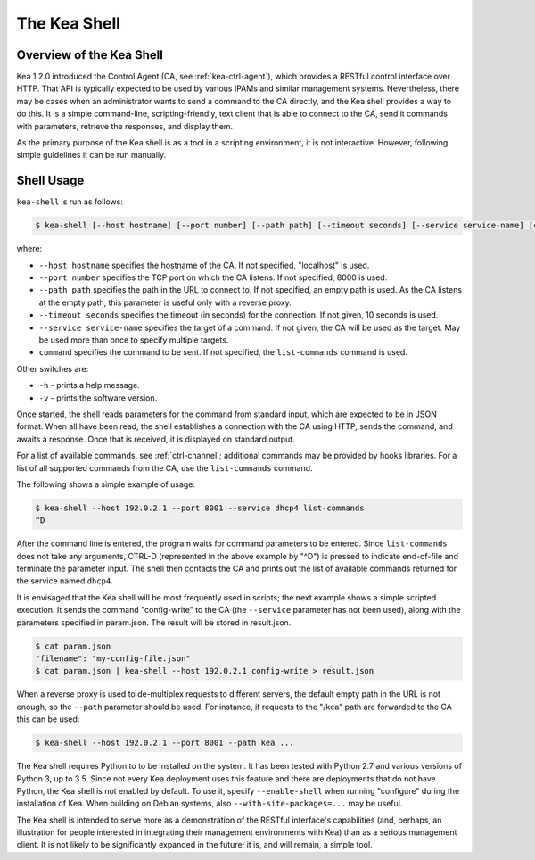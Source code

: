 .. _kea-shell:

*************
The Kea Shell
*************

.. _shell-overview:

Overview of the Kea Shell
=========================

Kea 1.2.0 introduced the Control Agent (CA, see
:ref:`kea-ctrl-agent`), which provides a RESTful control interface
over HTTP. That API is typically expected to be used by various IPAMs
and similar management systems. Nevertheless, there may be cases when an
administrator wants to send a command to the CA directly, and the Kea shell
provides a way to do this. It is a simple command-line,
scripting-friendly, text client that is able to connect to the CA, send
it commands with parameters, retrieve the responses, and display them.

As the primary purpose of the Kea shell is as a tool in a scripting
environment, it is not interactive. However, following simple guidelines it can
be run manually.

Shell Usage
===========

``kea-shell`` is run as follows:

.. code-block:: console

   $ kea-shell [--host hostname] [--port number] [--path path] [--timeout seconds] [--service service-name] [command]

where:

-  ``--host hostname`` specifies the hostname of the CA. If not
   specified, "localhost" is used.

-  ``--port number`` specifies the TCP port on which the CA listens. If
   not specified, 8000 is used.

-  ``--path path`` specifies the path in the URL to connect to. If not
   specified, an empty path is used. As the CA listens at the empty
   path, this parameter is useful only with a reverse proxy.

-  ``--timeout seconds`` specifies the timeout (in seconds) for the
   connection. If not given, 10 seconds is used.

-  ``--service service-name`` specifies the target of a command. If not
   given, the CA will be used as the target. May be used more than once
   to specify multiple targets.

-  ``command`` specifies the command to be sent. If not specified, the
   ``list-commands`` command is used.

Other switches are:

-  ``-h`` - prints a help message.

-  ``-v`` - prints the software version.

Once started, the shell reads parameters for the command from standard
input, which are expected to be in JSON format. When all have been read,
the shell establishes a connection with the CA using HTTP, sends the
command, and awaits a response. Once that is received, it is displayed
on standard output.

For a list of available commands, see :ref:`ctrl-channel`;
additional commands may be provided by hooks libraries. For a list of
all supported commands from the CA, use the ``list-commands`` command.

The following shows a simple example of usage:

.. code-block:: console

   $ kea-shell --host 192.0.2.1 --port 8001 --service dhcp4 list-commands
   ^D

After the command line is entered, the program waits for command
parameters to be entered. Since ``list-commands`` does not take any
arguments, CTRL-D (represented in the above example by "^D") is pressed
to indicate end-of-file and terminate the parameter input. The shell
then contacts the CA and prints out the list of available commands
returned for the service named ``dhcp4``.

It is envisaged that the Kea shell will be most frequently used in
scripts; the next example shows a simple scripted execution. It sends
the command "config-write" to the CA (the ``--service`` parameter has not
been used), along with the parameters specified in param.json. The
result will be stored in result.json.

.. code-block:: console

   $ cat param.json
   "filename": "my-config-file.json"
   $ cat param.json | kea-shell --host 192.0.2.1 config-write > result.json

When a reverse proxy is used to de-multiplex requests to different
servers, the default empty path in the URL is not enough, so the
``--path`` parameter should be used. For instance, if requests to the
"/kea" path are forwarded to the CA this can be used:

.. code-block:: console

   $ kea-shell --host 192.0.2.1 --port 8001 --path kea ...

The Kea shell requires Python to to be installed on the system. It has been
tested with Python 2.7 and various versions of Python 3, up to 3.5.
Since not every Kea deployment uses this feature and there are
deployments that do not have Python, the Kea shell is not enabled by
default. To use it, specify ``--enable-shell`` when running "configure"
during the installation of Kea. When building on Debian systems, also
``--with-site-packages=...`` may be useful.

The Kea shell is intended to serve more as a demonstration of the
RESTful interface's capabilities (and, perhaps, an illustration for
people interested in integrating their management environments with Kea)
than as a serious management client. It is not likely to be
significantly expanded in the future; it is, and will remain, a simple
tool.
